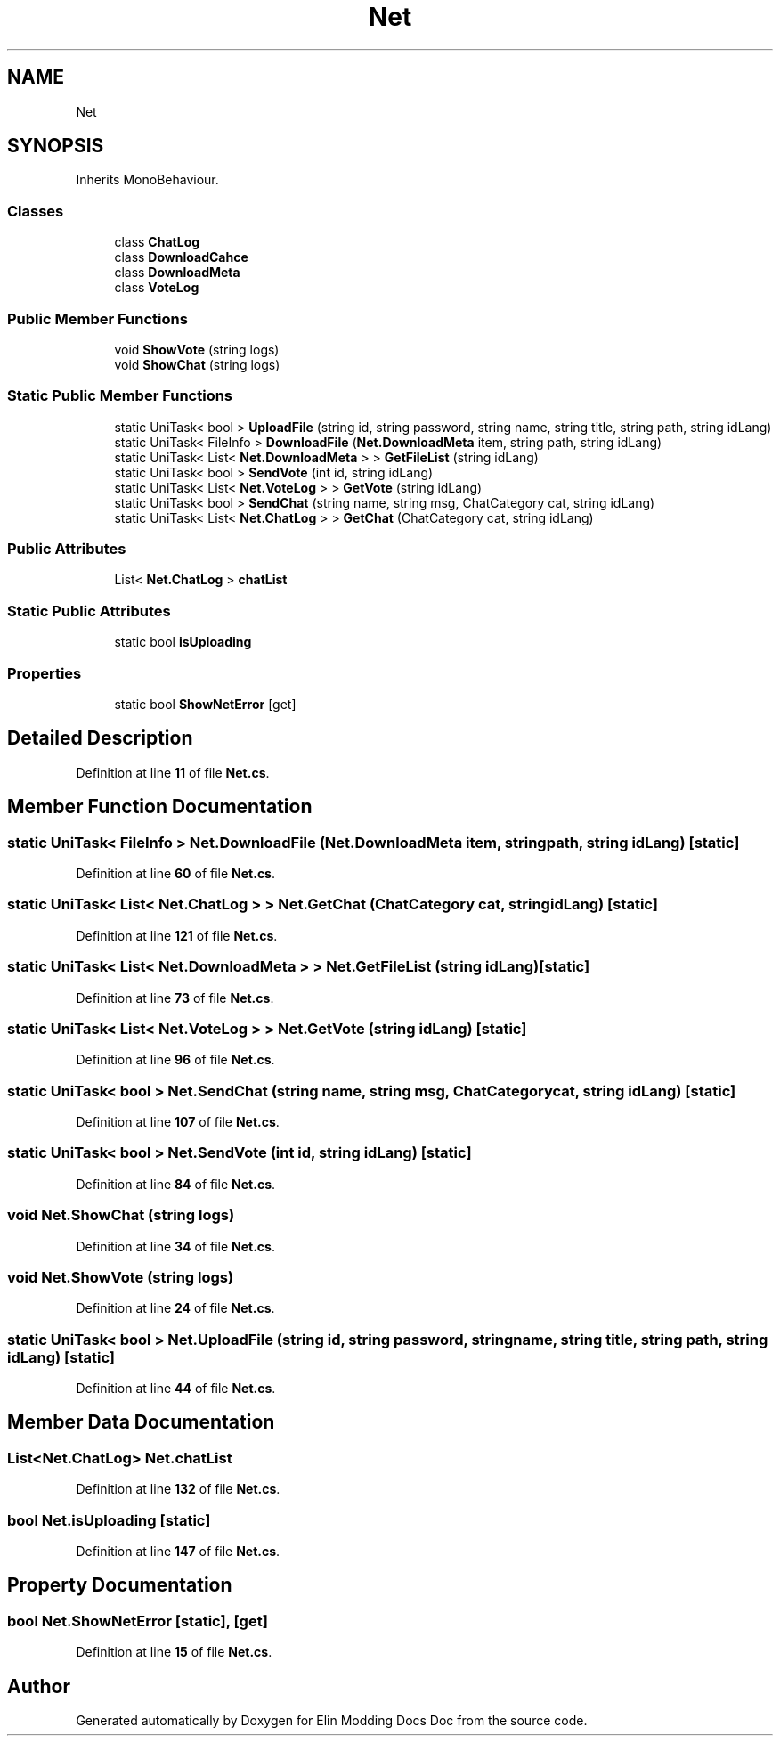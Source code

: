 .TH "Net" 3 "Elin Modding Docs Doc" \" -*- nroff -*-
.ad l
.nh
.SH NAME
Net
.SH SYNOPSIS
.br
.PP
.PP
Inherits MonoBehaviour\&.
.SS "Classes"

.in +1c
.ti -1c
.RI "class \fBChatLog\fP"
.br
.ti -1c
.RI "class \fBDownloadCahce\fP"
.br
.ti -1c
.RI "class \fBDownloadMeta\fP"
.br
.ti -1c
.RI "class \fBVoteLog\fP"
.br
.in -1c
.SS "Public Member Functions"

.in +1c
.ti -1c
.RI "void \fBShowVote\fP (string logs)"
.br
.ti -1c
.RI "void \fBShowChat\fP (string logs)"
.br
.in -1c
.SS "Static Public Member Functions"

.in +1c
.ti -1c
.RI "static UniTask< bool > \fBUploadFile\fP (string id, string password, string name, string title, string path, string idLang)"
.br
.ti -1c
.RI "static UniTask< FileInfo > \fBDownloadFile\fP (\fBNet\&.DownloadMeta\fP item, string path, string idLang)"
.br
.ti -1c
.RI "static UniTask< List< \fBNet\&.DownloadMeta\fP > > \fBGetFileList\fP (string idLang)"
.br
.ti -1c
.RI "static UniTask< bool > \fBSendVote\fP (int id, string idLang)"
.br
.ti -1c
.RI "static UniTask< List< \fBNet\&.VoteLog\fP > > \fBGetVote\fP (string idLang)"
.br
.ti -1c
.RI "static UniTask< bool > \fBSendChat\fP (string name, string msg, ChatCategory cat, string idLang)"
.br
.ti -1c
.RI "static UniTask< List< \fBNet\&.ChatLog\fP > > \fBGetChat\fP (ChatCategory cat, string idLang)"
.br
.in -1c
.SS "Public Attributes"

.in +1c
.ti -1c
.RI "List< \fBNet\&.ChatLog\fP > \fBchatList\fP"
.br
.in -1c
.SS "Static Public Attributes"

.in +1c
.ti -1c
.RI "static bool \fBisUploading\fP"
.br
.in -1c
.SS "Properties"

.in +1c
.ti -1c
.RI "static bool \fBShowNetError\fP\fR [get]\fP"
.br
.in -1c
.SH "Detailed Description"
.PP 
Definition at line \fB11\fP of file \fBNet\&.cs\fP\&.
.SH "Member Function Documentation"
.PP 
.SS "static UniTask< FileInfo > Net\&.DownloadFile (\fBNet\&.DownloadMeta\fP item, string path, string idLang)\fR [static]\fP"

.PP
Definition at line \fB60\fP of file \fBNet\&.cs\fP\&.
.SS "static UniTask< List< \fBNet\&.ChatLog\fP > > Net\&.GetChat (ChatCategory cat, string idLang)\fR [static]\fP"

.PP
Definition at line \fB121\fP of file \fBNet\&.cs\fP\&.
.SS "static UniTask< List< \fBNet\&.DownloadMeta\fP > > Net\&.GetFileList (string idLang)\fR [static]\fP"

.PP
Definition at line \fB73\fP of file \fBNet\&.cs\fP\&.
.SS "static UniTask< List< \fBNet\&.VoteLog\fP > > Net\&.GetVote (string idLang)\fR [static]\fP"

.PP
Definition at line \fB96\fP of file \fBNet\&.cs\fP\&.
.SS "static UniTask< bool > Net\&.SendChat (string name, string msg, ChatCategory cat, string idLang)\fR [static]\fP"

.PP
Definition at line \fB107\fP of file \fBNet\&.cs\fP\&.
.SS "static UniTask< bool > Net\&.SendVote (int id, string idLang)\fR [static]\fP"

.PP
Definition at line \fB84\fP of file \fBNet\&.cs\fP\&.
.SS "void Net\&.ShowChat (string logs)"

.PP
Definition at line \fB34\fP of file \fBNet\&.cs\fP\&.
.SS "void Net\&.ShowVote (string logs)"

.PP
Definition at line \fB24\fP of file \fBNet\&.cs\fP\&.
.SS "static UniTask< bool > Net\&.UploadFile (string id, string password, string name, string title, string path, string idLang)\fR [static]\fP"

.PP
Definition at line \fB44\fP of file \fBNet\&.cs\fP\&.
.SH "Member Data Documentation"
.PP 
.SS "List<\fBNet\&.ChatLog\fP> Net\&.chatList"

.PP
Definition at line \fB132\fP of file \fBNet\&.cs\fP\&.
.SS "bool Net\&.isUploading\fR [static]\fP"

.PP
Definition at line \fB147\fP of file \fBNet\&.cs\fP\&.
.SH "Property Documentation"
.PP 
.SS "bool Net\&.ShowNetError\fR [static]\fP, \fR [get]\fP"

.PP
Definition at line \fB15\fP of file \fBNet\&.cs\fP\&.

.SH "Author"
.PP 
Generated automatically by Doxygen for Elin Modding Docs Doc from the source code\&.
